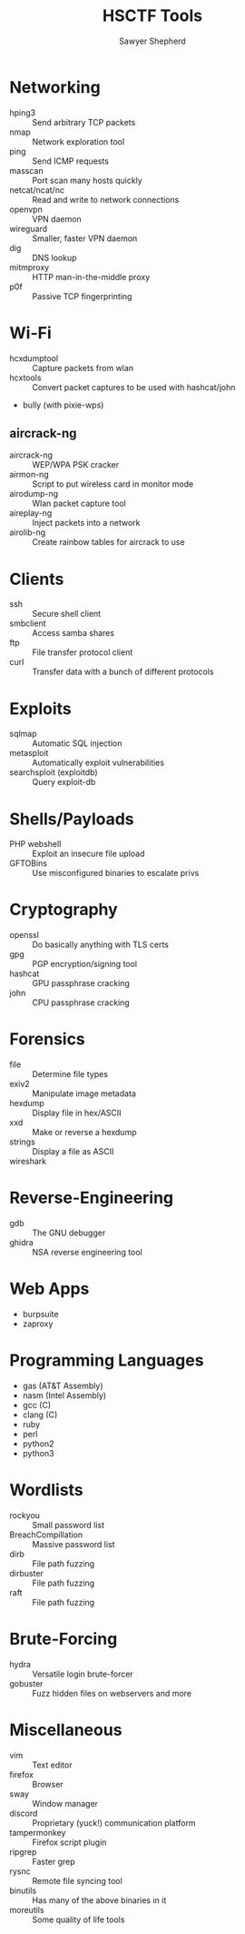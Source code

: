 #+TITLE: HSCTF Tools
#+AUTHOR: Sawyer Shepherd
#+OPTIONS: toc:nil

* Networking
  * hping3 :: Send arbitrary TCP packets
  * nmap :: Network exploration tool
  * ping :: Send ICMP requests
  * masscan :: Port scan many hosts quickly
  * netcat/ncat/nc :: Read and write to network connections
  * openvpn :: VPN daemon
  * wireguard :: Smaller, faster VPN daemon
  * dig :: DNS lookup
  * mitmproxy :: HTTP man-in-the-middle proxy
  * p0f :: Passive TCP fingerprinting

* Wi-Fi
  * hcxdumptool :: Capture packets from wlan
  * hcxtools :: Convert packet captures to be used with hashcat/john
  * bully (with pixie-wps) 
** aircrack-ng
   * aircrack-ng :: WEP/WPA PSK cracker
   * airmon-ng :: Script to put wireless card in monitor mode
   * airodump-ng :: Wlan packet capture tool 
   * aireplay-ng :: Inject packets into a network
   * airolib-ng :: Create rainbow tables for aircrack to use

* Clients
  * ssh :: Secure shell client
  * smbclient :: Access samba shares
  * ftp :: File transfer protocol client
  * curl :: Transfer data with a bunch of different protocols

* Exploits
  * sqlmap :: Automatic SQL injection
  * metasploit :: Automatically exploit vulnerabilities
  * searchsploit (exploitdb) :: Query exploit-db

* Shells/Payloads
  * PHP webshell :: Exploit an insecure file upload
  * GFTOBins :: Use misconfigured binaries to escalate privs
  
* Cryptography
  * openssl :: Do basically anything with TLS certs
  * gpg :: PGP encryption/signing tool
  * hashcat :: GPU passphrase cracking
  * john :: CPU passphrase cracking
   
* Forensics
  * file :: Determine file types
  * exiv2 :: Manipulate image metadata
  * hexdump :: Display file in hex/ASCII
  * xxd :: Make or reverse a hexdump
  * strings :: Display a file as ASCII
  * wireshark :: 
   
* Reverse-Engineering
  * gdb :: The GNU debugger
  * ghidra :: NSA reverse engineering tool
   
* Web Apps
  * burpsuite
  * zaproxy
   
* Programming Languages
  * gas (AT&T Assembly)
  * nasm (Intel Assembly)
  * gcc (C)
  * clang (C)
  * ruby
  * perl
  * python2
  * python3

* Wordlists
  * rockyou :: Small password list
  * BreachCompillation :: Massive password list
  * dirb :: File path fuzzing
  * dirbuster :: File path fuzzing
  * raft :: File path fuzzing

* Brute-Forcing
  * hydra :: Versatile login brute-forcer
  * gobuster :: Fuzz hidden files on webservers and more

* Miscellaneous
  * vim :: Text editor
  * firefox :: Browser
  * sway :: Window manager
  * discord :: Proprietary (yuck!) communication platform
  * tampermonkey :: Firefox script plugin
  * ripgrep :: Faster grep
  * rysnc :: Remote file syncing tool
  * binutils :: Has many of the above binaries in it
  * moreutils :: Some quality of life tools
